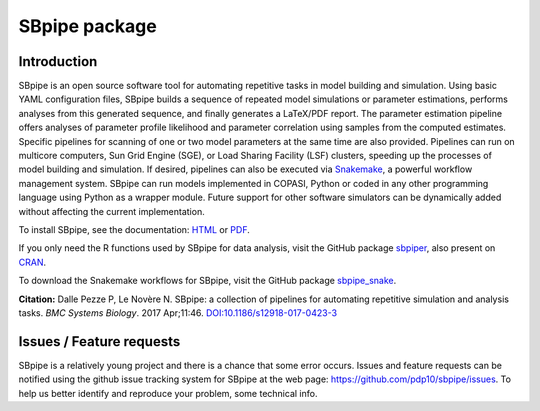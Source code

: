 SBpipe package
==============

|Build Status| |Docs Status| |MIT License| |Anaconda Cloud Platforms|
|Anaconda Cloud Downloads| |Anaconda Cloud Version| |PyPI version| |CRAN version|

Introduction
------------

SBpipe is an open source software tool for automating repetitive tasks
in model building and simulation. Using basic YAML configuration files,
SBpipe builds a sequence of repeated model simulations or parameter
estimations, performs analyses from this generated sequence, and finally
generates a LaTeX/PDF report. The parameter estimation pipeline offers
analyses of parameter profile likelihood and parameter correlation using
samples from the computed estimates. Specific pipelines for scanning of
one or two model parameters at the same time are also provided.
Pipelines can run on multicore computers, Sun Grid Engine (SGE), or Load
Sharing Facility (LSF) clusters, speeding up the processes of model
building and simulation. If desired, pipelines can also be executed via
`Snakemake`_, a powerful workflow management system. SBpipe can run
models implemented in COPASI, Python or coded in any other programming
language using Python as a wrapper module. Future support for other
software simulators can be dynamically added without affecting the
current implementation.

To install SBpipe, see the documentation: `HTML`_ or `PDF`_.

If you only need the R functions used by SBpipe for data analysis, visit
the GitHub package `sbpiper`_, also present on `CRAN`_.

To download the Snakemake workflows for SBpipe, visit the GitHub package `sbpipe_snake`_.

**Citation:** Dalle Pezze P, Le Novère N. SBpipe: a collection of
pipelines for automating repetitive simulation and analysis tasks. *BMC
Systems Biology*. 2017 Apr;11:46. `DOI:10.1186/s12918-017-0423-3`_

.. figure:: https://github.com/pdp10/sbpipe/blob/master/docs/images/sbpipe_workflow.png
   :alt: SBpipe workflow


Issues / Feature requests
-------------------------

SBpipe is a relatively young project and there is a chance that some
error occurs. Issues and feature requests can be notified using the
github issue tracking system for SBpipe at the web page:
https://github.com/pdp10/sbpipe/issues. To help us better identify and
reproduce your problem, some technical info.

.. _Snakemake: https://snakemake.readthedocs.io
.. _HTML: http://sbpipe.readthedocs.io/en/latest/
.. _PDF: https://media.readthedocs.org/pdf/sbpipe/latest/sbpipe.pdf
.. _sbpiper: https://github.com/pdp10/sbpiper
.. _CRAN: https://cran.r-project.org/package=sbpiper
.. _sbpipe_snake: https://github.com/pdp10/sbpipe_snake
.. _`DOI:10.1186/s12918-017-0423-3`: https://doi.org/10.1186/s12918-017-0423-3

.. |Build Status| image:: https://travis-ci.org/pdp10/sbpipe.svg?branch=master
   :target: https://travis-ci.org/pdp10/sbpipe
.. |Docs Status| image:: https://readthedocs.org/projects/sbpipe/badge/
   :target: http://sbpipe.readthedocs.io/en/latest/
.. |MIT License| image:: http://img.shields.io/badge/license-MIT-blue.svg
   :target: https://opensource.org/licenses/MIT
.. |Anaconda Cloud Platforms| image:: https://anaconda.org/pdp10/sbpipe/badges/platforms.svg
   :target: https://anaconda.org/pdp10/sbpipe
.. |Anaconda Cloud Downloads| image:: https://anaconda.org/pdp10/sbpipe/badges/downloads.svg
   :target: https://anaconda.org/pdp10/sbpipe
.. |Anaconda Cloud Version| image:: https://anaconda.org/pdp10/sbpipe/badges/version.svg
   :target: https://anaconda.org/pdp10/sbpipe
.. |PyPI version| image:: https://badge.fury.io/py/sbpipe.svg
   :target: https://badge.fury.io/py/sbpipe
.. |CRAN version| image:: https://www.r-pkg.org/badges/version/sbpiper
   :target: https://cran.r-project.org/package=sbpiper
